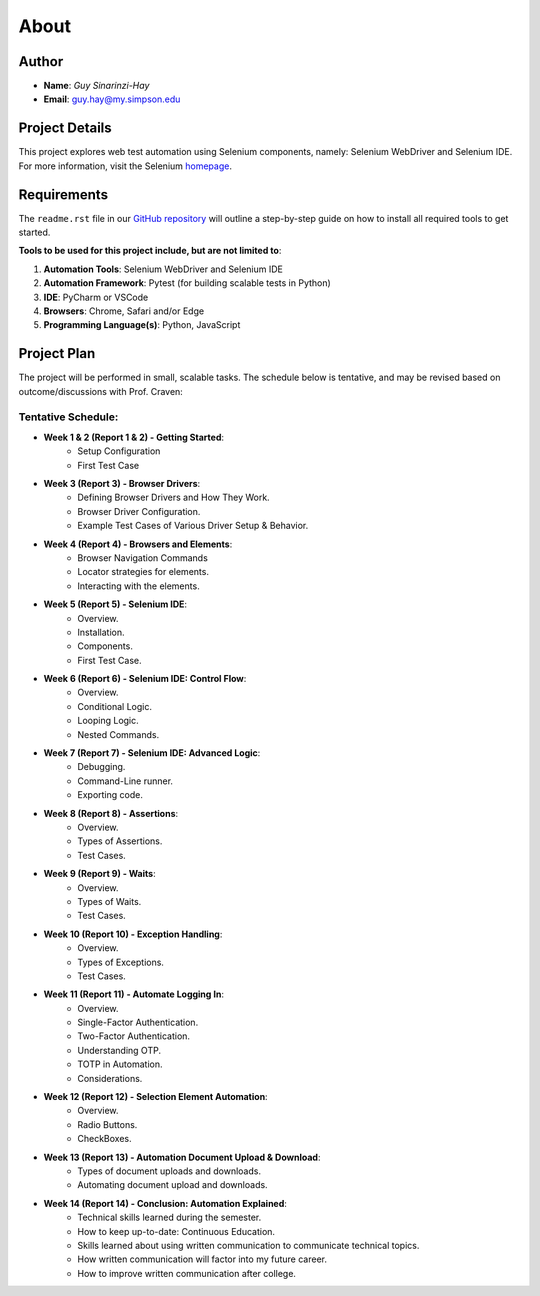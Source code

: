 About
=====

Author
------
* **Name**: *Guy Sinarinzi-Hay*

* **Email**: guy.hay@my.simpson.edu

Project Details
---------------

This project explores web test automation using Selenium components, namely:
Selenium WebDriver and Selenium IDE. For more information, visit the Selenium `homepage <https://www.selenium.dev/>`_.


Requirements
------------

The ``readme.rst`` file in our `GitHub repository <https://github.com/haybgq/cis385/blob/main/readme.rst>`_
will outline a step-by-step guide on how to install all required tools to
get started.

**Tools to be used for this project include, but are not limited to**:

#. **Automation Tools**: Selenium WebDriver and Selenium IDE
#. **Automation Framework**: Pytest (for building scalable tests in Python)
#. **IDE**: PyCharm or VSCode
#. **Browsers**: Chrome, Safari and/or Edge
#. **Programming Language(s)**: Python, JavaScript

Project Plan
------------

The project will be performed in small, scalable tasks. The schedule below is
tentative, and may be revised based on outcome/discussions with Prof. Craven:

Tentative Schedule:
^^^^^^^^^^^^^^^^^^^

* **Week 1 & 2 (Report 1 & 2) - Getting Started**:
    * Setup Configuration
    * First Test Case

* **Week 3 (Report 3) - Browser Drivers**:
    * Defining Browser Drivers and How They Work.
    * Browser Driver Configuration.
    * Example Test Cases of Various Driver Setup & Behavior.

* **Week 4 (Report 4) - Browsers and Elements**:
    * Browser Navigation Commands
    * Locator strategies for elements.
    * Interacting with the elements.

* **Week 5 (Report 5) - Selenium IDE**:
    * Overview.
    * Installation.
    * Components.
    * First Test Case.

* **Week 6 (Report 6) - Selenium IDE: Control Flow**:
    * Overview.
    * Conditional Logic.
    * Looping Logic.
    * Nested Commands.

* **Week 7 (Report 7) - Selenium IDE: Advanced Logic**:
    * Debugging.
    * Command-Line runner.
    * Exporting code.

* **Week 8 (Report 8) - Assertions**:
    * Overview.
    * Types of Assertions.
    * Test Cases.

* **Week 9 (Report 9) - Waits**:
    * Overview.
    * Types of Waits.
    * Test Cases.

* **Week 10 (Report 10) - Exception Handling**:
    * Overview.
    * Types of Exceptions.
    * Test Cases.

* **Week 11 (Report 11) - Automate Logging In**:
    * Overview.
    * Single-Factor Authentication.
    * Two-Factor Authentication.
    * Understanding OTP.
    * TOTP in Automation.
    * Considerations.

* **Week 12 (Report 12) - Selection Element Automation**:
    * Overview.
    * Radio Buttons.
    * CheckBoxes.

* **Week 13 (Report 13) - Automation Document Upload & Download**:
    * Types of document uploads and downloads.
    * Automating document upload and downloads.

* **Week 14 (Report 14) - Conclusion: Automation Explained**:
    * Technical skills learned during the semester.
    * How to keep up-to-date: Continuous Education.
    * Skills learned about using written communication to communicate technical
      topics.
    * How written communication will factor into my future career.
    * How to improve written communication after college.